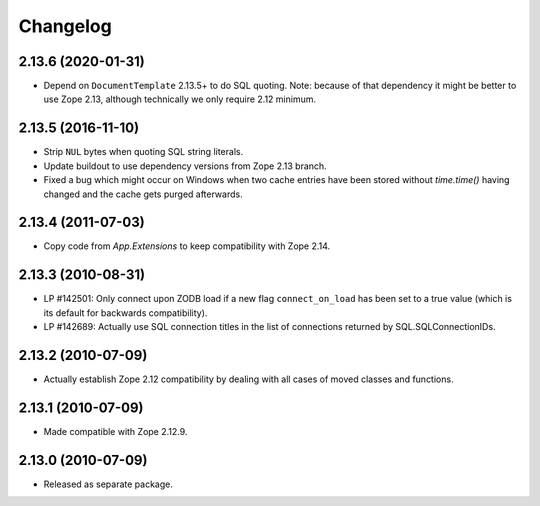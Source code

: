Changelog
=========

2.13.6 (2020-01-31)
-------------------

- Depend on ``DocumentTemplate`` 2.13.5+ to do SQL quoting.
  Note: because of that dependency it might be better to use Zope 2.13,
  although technically we only require 2.12 minimum.

2.13.5 (2016-11-10)
-------------------

- Strip ``NUL`` bytes when quoting SQL string literals.

- Update buildout to use dependency versions from Zope 2.13 branch.

- Fixed a bug which might occur on Windows when two cache entries have been
  stored without `time.time()` having changed and the cache gets purged
  afterwards.

2.13.4 (2011-07-03)
-------------------

- Copy code from `App.Extensions` to keep compatibility with Zope 2.14.

2.13.3 (2010-08-31)
-------------------

- LP #142501: Only connect upon ZODB load if a new flag ``connect_on_load``
  has been set to a true value (which is its default for backwards
  compatibility).

- LP #142689: Actually use SQL connection titles in the list of
  connections returned by SQL.SQLConnectionIDs.

2.13.2 (2010-07-09)
-------------------

- Actually establish Zope 2.12 compatibility by dealing with all cases of
  moved classes and functions.

2.13.1 (2010-07-09)
-------------------

- Made compatible with Zope 2.12.9.

2.13.0 (2010-07-09)
-------------------

- Released as separate package.
